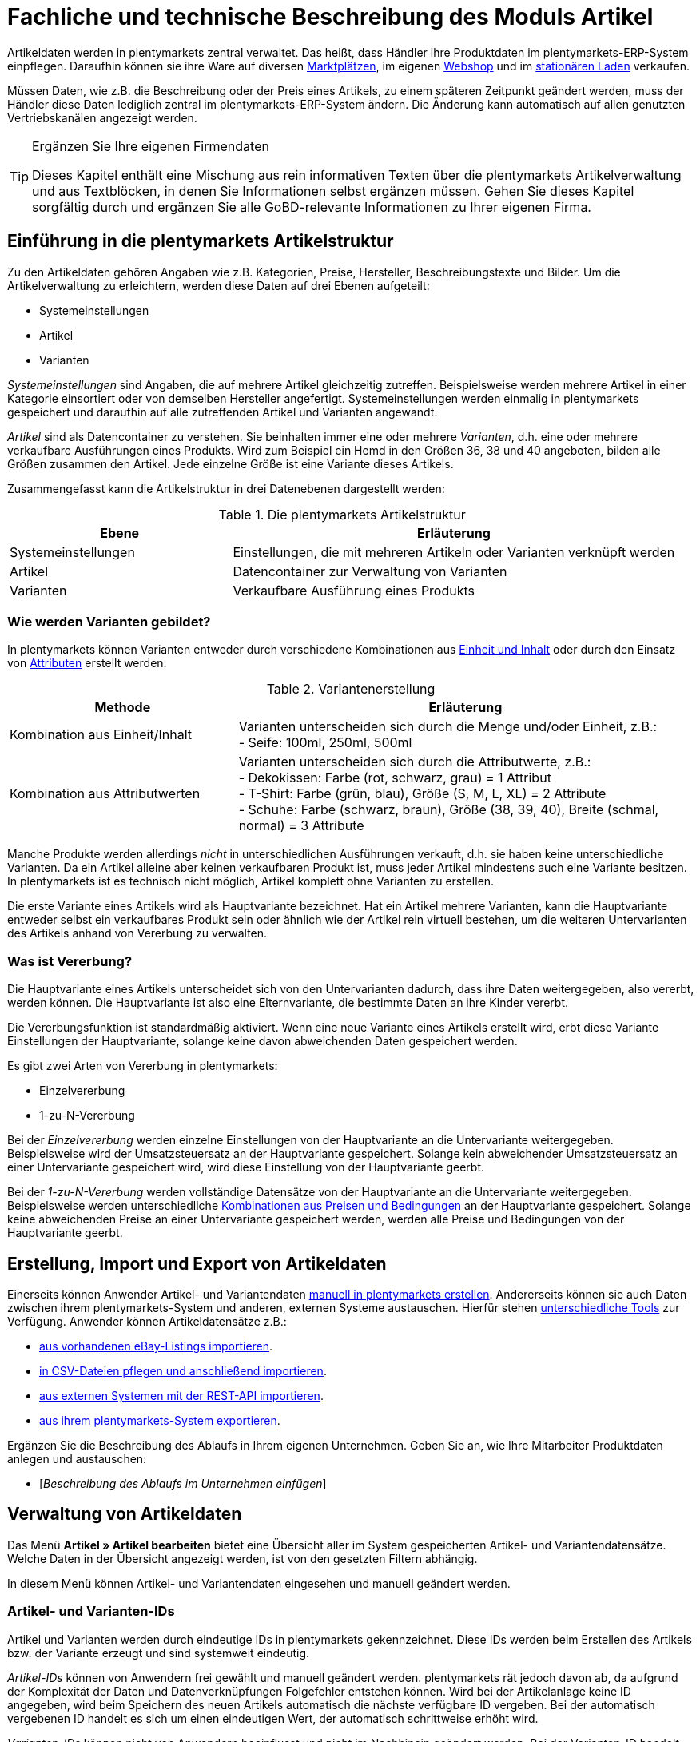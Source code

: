 = Fachliche und technische Beschreibung des Moduls Artikel
//Inhalt geprüft am 16.02.2021

Artikeldaten werden in plentymarkets zentral verwaltet. Das heißt, dass Händler ihre Produktdaten im plentymarkets-ERP-System einpflegen. Daraufhin können sie ihre Ware auf diversen <<#_fachliche_und_technische_beschreibung_des_moduls_multi_channel, Marktplätzen>>, im eigenen <<#_fachliche_und_technische_beschreibung_des_moduls_webshop, Webshop>> und im <<#_fachliche_und_technische_beschreibung_plentypos, stationären Laden>> verkaufen.

Müssen Daten, wie z.B. die Beschreibung oder der Preis eines Artikels, zu einem späteren Zeitpunkt geändert werden, muss der Händler diese Daten lediglich zentral im plentymarkets-ERP-System ändern. Die Änderung kann automatisch auf allen genutzten Vertriebskanälen angezeigt werden.

[TIP]
.Ergänzen Sie Ihre eigenen Firmendaten
====
Dieses Kapitel enthält eine Mischung aus rein informativen Texten über die plentymarkets Artikelverwaltung und aus Textblöcken, in denen Sie Informationen selbst ergänzen müssen. Gehen Sie dieses Kapitel sorgfältig durch und ergänzen Sie alle GoBD-relevante Informationen zu Ihrer eigenen Firma.
====

== Einführung in die plentymarkets Artikelstruktur
//Inhalt geprüft am 25.09.2020

Zu den Artikeldaten gehören Angaben wie z.B. Kategorien, Preise, Hersteller, Beschreibungstexte und Bilder. Um die Artikelverwaltung zu erleichtern, werden diese Daten auf drei Ebenen aufgeteilt:

* Systemeinstellungen
* Artikel
* Varianten

_Systemeinstellungen_ sind Angaben, die auf mehrere Artikel gleichzeitig zutreffen. Beispielsweise werden mehrere Artikel in einer Kategorie einsortiert oder von demselben Hersteller angefertigt. Systemeinstellungen werden einmalig in plentymarkets gespeichert und daraufhin auf alle zutreffenden Artikel und Varianten angewandt.

_Artikel_ sind als Datencontainer zu verstehen. Sie beinhalten immer eine oder mehrere _Varianten_, d.h. eine oder mehrere verkaufbare Ausführungen eines Produkts. Wird zum Beispiel ein Hemd in den Größen 36, 38 und 40 angeboten, bilden alle Größen zusammen den Artikel. Jede einzelne Größe ist eine Variante dieses Artikels.

Zusammengefasst kann die Artikelstruktur in drei Datenebenen dargestellt werden:

[[tabelle-artikelstruktur]]
.Die plentymarkets Artikelstruktur
[cols="1,2"]
|===
|*Ebene*|*Erläuterung*

|Systemeinstellungen|Einstellungen, die mit mehreren Artikeln oder Varianten verknüpft werden
|Artikel|Datencontainer zur Verwaltung von Varianten
|Varianten|Verkaufbare Ausführung eines Produkts
|===

=== Wie werden Varianten gebildet?
//Inhalt geprüft am 25.09.2020

In plentymarkets können Varianten entweder durch verschiedene Kombinationen aus <<#_einheiten, Einheit und Inhalt>> oder durch den Einsatz von <<#_attribute, Attributen>> erstellt werden:

[[tabelle-variantenerstellung]]
.Variantenerstellung
[cols="1,2"]
|===
|Methode|Erläuterung

|Kombination aus Einheit/Inhalt|Varianten unterscheiden sich durch die Menge und/oder Einheit, z.B.: +
- Seife: 100ml, 250ml, 500ml
|Kombination aus Attributwerten|Varianten unterscheiden sich durch die Attributwerte, z.B.: +
- Dekokissen: Farbe (rot, schwarz, grau) = 1 Attribut +
- T-Shirt: Farbe (grün, blau), Größe (S, M, L, XL) = 2 Attribute +
- Schuhe: Farbe (schwarz, braun), Größe (38, 39, 40), Breite (schmal, normal) = 3 Attribute
|===

Manche Produkte werden allerdings _nicht_ in unterschiedlichen Ausführungen verkauft, d.h. sie haben keine unterschiedliche Varianten. Da ein Artikel alleine aber keinen verkaufbaren Produkt ist, muss jeder Artikel mindestens auch eine Variante besitzen. In plentymarkets ist es technisch nicht möglich, Artikel komplett ohne Varianten zu erstellen.

Die erste Variante eines Artikels wird als Hauptvariante bezeichnet. Hat ein Artikel mehrere Varianten, kann die Hauptvariante entweder selbst ein verkaufbares Produkt sein oder ähnlich wie der Artikel rein virtuell bestehen, um die weiteren Untervarianten des Artikels anhand von Vererbung zu verwalten.

=== Was ist Vererbung?
//Inhalt geprüft am 25.09.2020

Die Hauptvariante eines Artikels unterscheidet sich von den Untervarianten dadurch, dass ihre Daten weitergegeben, also vererbt, werden können. Die Hauptvariante ist also eine Elternvariante, die bestimmte Daten an ihre Kinder vererbt.

Die Vererbungsfunktion ist standardmäßig aktiviert. Wenn eine neue Variante eines Artikels erstellt wird, erbt diese Variante Einstellungen der Hauptvariante, solange keine davon abweichenden Daten gespeichert werden.

Es gibt zwei Arten von Vererbung in plentymarkets:

* Einzelvererbung
* 1-zu-N-Vererbung

Bei der _Einzelvererbung_ werden einzelne Einstellungen von der Hauptvariante an die Untervariante weitergegeben. Beispielsweise wird der Umsatzsteuersatz an der Hauptvariante gespeichert. Solange kein abweichender Umsatzsteuersatz an einer Untervariante gespeichert wird, wird diese Einstellung von der Hauptvariante geerbt.

Bei der _1-zu-N-Vererbung_ werden vollständige Datensätze von der Hauptvariante an die Untervariante weitergegeben. Beispielsweise werden unterschiedliche <<#_preise, Kombinationen aus Preisen und Bedingungen>> an der Hauptvariante gespeichert. Solange keine abweichenden Preise an einer Untervariante gespeichert werden, werden alle Preise und Bedingungen von der Hauptvariante geerbt.

[#100]
== Erstellung, Import und Export von Artikeldaten
//Inhalt geprüft am 25.09.2020

Einerseits können Anwender Artikel- und Variantendaten link:https://knowledge.plentymarkets.com/artikel/import-export-anlage/anlage/neue-artikel[manuell in plentymarkets erstellen^]. Andererseits können sie auch Daten zwischen ihrem plentymarkets-System und anderen, externen Systeme austauschen. Hierfür stehen link:https://knowledge.plentymarkets.com/artikel/import-export-anlage[unterschiedliche Tools^] zur Verfügung. Anwender können Artikeldatensätze z.B.:

* link:https://knowledge.plentymarkets.com/maerkte/ebay/ebay-einrichten#11000[aus vorhandenen eBay-Listings importieren^].
* link:https://knowledge.plentymarkets.com/daten/daten-importieren/ElasticSync[in CSV-Dateien pflegen und anschließend importieren^].
* link:https://knowledge.plentymarkets.com/daten/rest-api[aus externen Systemen mit der REST-API importieren^].
* link:https://knowledge.plentymarkets.com/artikel/import-export-anlage/export[aus ihrem plentymarkets-System exportieren^].

Ergänzen Sie die Beschreibung des Ablaufs in Ihrem eigenen Unternehmen. Geben Sie an, wie Ihre Mitarbeiter Produktdaten anlegen und austauschen:

* [_Beschreibung des Ablaufs im Unternehmen einfügen_]

== Verwaltung von Artikeldaten
//Inhalt geprüft am 25.09.2020

Das Menü *Artikel » Artikel bearbeiten* bietet eine Übersicht aller im System gespeicherten Artikel- und Variantendatensätze. Welche Daten in der Übersicht angezeigt werden, ist von den gesetzten Filtern abhängig.

In diesem Menü können Artikel- und Variantendaten eingesehen und manuell geändert werden.

=== Artikel- und Varianten-IDs
//Inhalt geprüft am 25.09.2020

Artikel und Varianten werden durch eindeutige IDs in plentymarkets gekennzeichnet. Diese IDs werden beim Erstellen des Artikels bzw. der Variante erzeugt und sind systemweit eindeutig.

_Artikel-IDs_ können von Anwendern frei gewählt und manuell geändert werden. plentymarkets rät jedoch davon ab, da aufgrund der Komplexität der Daten und Datenverknüpfungen Folgefehler entstehen können. Wird bei der Artikelanlage keine ID angegeben, wird beim Speichern des neuen Artikels automatisch die nächste verfügbare ID vergeben. Bei der automatisch vergebenen ID handelt es sich um einen eindeutigen Wert, der automatisch schrittweise erhöht wird.

_Varianten-IDs_ können nicht von Anwendern beeinflusst und nicht im Nachhinein geändert werden. Bei der Varianten-ID handelt es sich um einen fortlaufenden, eindeutigen Wert, der automatisch schrittweise erhöht wird.

Neue plentymarkets Systeme werden mit Beispielartikeln und -varianten ausgeliefert. Die Beispielartikel haben die IDs 102 bis 135. Die Beispielvarianten haben die IDs 1000 bis 1033 sowie 1063 bis 1066.

Ergänzen Sie die Beschreibung des Ablaufs in Ihrem eigenen Unternehmen. Geben Sie an, wie Ihre Mitarbeiter Artikel-IDs wählen:

* [_Beschreibung des Ablaufs im Unternehmen einfügen_]

=== Änderungen nachvollziehen

==== Änderungshistorie
//Inhalt geprüft am 16.02.2021
//Der gleiche Inhalt findet sich auch im Kapitel Auftragsabwicklung

Mit Hilfe der link:https://knowledge.plentymarkets.com/daten/aenderungshistorie[Änderungshistorie^] können Anwender Änderungen an rechnungsrelevanten Daten verfolgen. Zum Beispiel können Anwender den gesamten Lebensweg eines Artikels oder eines Auftrags nachvollziehen.
Die Änderungshistorie setzt sich aus den folgenden Teilen zusammen:

* *_Suche_*: Änderungsaufzeichnungen, die weniger als sechs Monate zurückliegen, können live durchsucht werden.
* *_Archiv_*: Nach Ablauf der sechs Monate werden die Daten in ein Archiv verschoben. Dort sind die Daten weiterhin zugänglich, können jedoch nicht mehr durchsucht werden.
Die Änderungen werden 11 Jahre archiviert.
Anwender können die Archivdateien anfordern und herunterladen.

Die Änderungshistorie ist manipulationssicher und vertrauenswürdig in dem Sinne, dass Anwender die Einträge weder ändern noch löschen können.
Änderungen können lediglich abgerufen und durchsucht werden.

Standardmäßig ist die Änderungshistorie ausgeschaltet.
Anwender müssen sie also selbst aktivieren.
Dabei können Anwender alle GoBD-relevanten Einstellungen gleichzeitig aktivieren.
Alternativ können Anwender selbst entscheiden:

* welche Datenfelder protokolliert werden sollen (GoBD-relevante Datenfelder sind entsprechend gekennzeichnet).
* ob das Archiv aktiviert werden soll, d.h. ob die protokollierten Änderungen 11 Jahre lang abrufbar sein sollen.

==== Zeitstempel
//Inhalt geprüft am 16.02.2021

In plentymarkets werden jeweils beim Erstellen und Ändern von Artikel- und Variantendaten Zeitstempel erzeugt. Der Zeitstempel der letzten Änderung wird bei jeder Änderung der Daten entsprechend aktualisiert.
Für Artikel sind diese Zeitstempel im Menü *Artikel » Artikel bearbeiten » Artikel öffnen » Tab: Global* zu finden, für Varianten im Menü *Artikel » Artikel bearbeiten » Artikel öffnen » Tab: [Varianten-ID]*.

==== Sonstige Möglichkeiten
//Inhalt geprüft am 16.02.2021

Anwender können Änderungen an Artikel- und Variantendaten auch selbst erfassen und dokumentieren.
Zu diesem Zweck können Anwender diverse link:https://knowledge.plentymarkets.com/daten/daten-exportieren/FormatDesigner[Artikel- und Variantendaten exportieren^].

Ergänzen Sie die Beschreibung des Ablaufs in Ihrem eigenen Unternehmen. Geben Sie an, wie Ihre Mitarbeiter Änderungen an Artikel- und Variantendaten protokollieren:

* [_Beschreibung des Ablaufs im Unternehmen einfügen_]

Das Löschen von Artikeln und Varianten wird lediglich vom Anbieter des ERP-Systems plentymarkets protokolliert und kann vom Benutzer nicht im System selbst nachvollzogen werden.

=== Preise
==== Was sind Verkaufspreise?
//Inhalt geprüft am 25.09.2020

In plentymarkets wird zwischen Verkaufspreisen und Preisen unterschieden. Die Verkaufspreise sind Datencontainer (ähnlich wie Artikel es auch sind). Sie ermöglichen das zentrale Verwalten von Bedingungen, die auf Preise zutreffen sollen. Verkaufspreise bestimmen also link:https://knowledge.plentymarkets.com/artikel/einstellungen/preise[in welchen Situationen^] eine Variante zu einem bestimmten Preis verkauft wird.

Verkaufspreise gehören zu den zentral gespeicherten <<#_einführung_in_die_plentymarkets_artikelstruktur, Systemeinstellungen>>. Nach der Erstellung im Menü *Einrichtung » Artikel » Verkaufspreise* werden Verkaufspreise mit einzelnen Varianten verknüpft.

In einem neu angelegten System sind standardmäßig zwei Verkaufspreise mit den IDs 1 und 2 hinterlegt. Anwender können diese Standard-Verkaufspreise ändern, löschen und/oder beliebig viele neue Verkaufspreise erstellen. Die vom Anwender erstellten Verkaufspreise erhalten eine fortlaufende ID beginnend mit ID 3. Bei dieser ID handelt es sich um einen sogenannten Auto-Increment-Wert, der durch das System vergeben und nicht geändert werden kann.

==== Was sind Preise?
//Inhalt geprüft am 25.09.2020

Im Gegensatz zu dem Verkaufspreis ist der Preis der tatsächliche monetäre Betrag, zu dem eine Variante verkauft wird, wenn die durch den Verkaufspreis definierten Bedingungen erfüllt sind. Einer Variante können beliebig viele Verkaufspreise zugeordnet werden. Pro Verkaufspreis wird dann ein Preis direkt an der Variante gespeichert. Dieser Preis wird Kunden in Rechnung gestellt, wenn die Bedingungen erfüllt sind, die in den Verkaufspreiseinstellungen definiert wurden.

Standardmäßig werden die Kombinationen aus Verkaufspreis und Preis von der Hauptvariante an die Untervarianten des Artikels <<#_was_ist_vererbung?_, 1-zu-N vererbt>>. Das bedeutet, dass allen Varianten eines Artikels standardmäßig dieselben Kombinationen aus Verkaufspreis und Preis zugeordnet werden.

==== Wie können Preisdaten geändert werden?
//Inhalt geprüft am 25.09.2020

Die Preise einer einzigen Variante können geändert werden, z.B.:

* durch die manuelle link:https://knowledge.plentymarkets.com/artikel/artikel-verwalten#240[Eingabe eines neuen Preises^].
* durch das Aktivieren oder Deaktivieren der <<#_was_ist_vererbung?_, Vererbung>>.
* durch die Änderung eines Preises der Hauptvariante bei aktiver Vererbung.
* durch Verknüpfung mit einer <<#_preiskalkulationen, Preiskalkulation>>.

Die Preise mehrere Varianten können gleichzeitig geändert werden, z.B.:

* über die link:https://knowledge.plentymarkets.com/artikel/import-export-anlage/anlage/massenbearbeitung#100[Varianten-Gruppenfunktion^].
* über die link:https://knowledge.plentymarkets.com/artikel/import-export-anlage/anlage/massenbearbeitung#400[Stapelverarbeitung^].
* durch den link:https://knowledge.plentymarkets.com/daten/daten-importieren/ElasticSync[Import von Preisdaten^].
* per link:https://knowledge.plentymarkets.com/daten/rest-api[REST-API^].

//aktualisieren wenn die neue Änderungshistorie veröffentlicht wird
Preisänderungen werden in plentymarkets nicht dokumentiert. Daher müssen Anwender GoBD-relevante Änderungen selbst erfassen und dokumentieren. Ergänzen Sie die Beschreibung des Ablaufs in Ihrem eigenen Unternehmen. Geben Sie an, wie Ihre Mitarbeiter GoBD-relevante Änderungen erfassen:

* [_Beschreibung des Ablaufs im Unternehmen einfügen_]

==== Preiskalkulationen
//Inhalt geprüft am 25.09.2020
//aktualisieren wenn die neue Preiskalkulation veröffentlich wird

Preiskalkulationen gehören zu den zentral gespeicherten <<#_einführung_in_die_plentymarkets_artikelstruktur, Systemeinstellungen>>.
Sie dienen dazu, die monetären Preise von Varianten automatisch anhand bestimmter Kriterien zu berechnen und zu aktualisieren.

*_Beispiel_*: Anwender können mit dem Einkaufspreis des Artikels starten und dann die Transportkosten, Lagerkosten und Steuern hinzufügen. Schließlich können Anwender eine Gewinnspanne von 20% oben drauf legen.

_Im ersten Schritt_ erstellen Anwender individuelle Preiskalkulationen.
Diese können nur manuell im Menü *Einrichtung » Artikel » Preiskalkulation* erstellt und bearbeitet werden.

Dabei entscheiden Anwender selbst, welcher Wert als Grundlage für die Berechnung dienen soll:

* Der Einkaufspreis
* Ein bestehender <<#_preise, Verkaufspreis>>

Anwender entscheiden welche, link:https://knowledge.plentymarkets.com/artikel/artikel-verwalten#280[an der Variante gespeicherten Kosten^] hinzukommen sollen:

* Transportkosten (netto)
* Lagerkosten (netto)
* Zoll (prozentual)
* Betriebskosten (prozentual)
* link:https://knowledge.plentymarkets.com/auftragsabwicklung/auftraege/buchhaltung#300[Mehrwertsteuer^]

Anwender entscheiden, ob sie individuelle Beträge zum Preis addieren oder vom Preis subtrahieren möchten, z.B. plus 5% oder mal 1,05.
Hierzu tragen Anwender einen numerischen Wert ein und wählen einen der folgenden Operatoren: `+`, `-`, `+%`, `-%`, `*`, `/`.

_Im zweiten Schritt_ bestimmen Anwender, für welche Varianten die Preiskalkulation verwendet werden soll.
Dies geschieht z.B. durch:

* die link:https://knowledge.plentymarkets.com/artikel/artikel-verwalten#240[manuelle Verknüpfung^] der Preiskalkulation mit einer Variation.
* den link:https://knowledge.plentymarkets.com/daten/daten-importieren/sync-typen/elasticSync-artikel#2300[Import^] von Preiskalkulationsverknüpfungen.
* die Verwendung der link:https://knowledge.plentymarkets.com/artikel/import-export-anlage/anlage/massenbearbeitung#100[Varianten-Gruppenfunktion^].

Änderungen, die Anwender an Preiskalkulationen vornehmen, werden nicht protokolliert. Daher müssen Anwender GoBD-relevante Änderungen selbst erfassen und dokumentieren. Ergänzen Sie die Beschreibung des Ablaufs in Ihrem eigenen Unternehmen. Geben Sie an, wie Ihre Mitarbeiter GoBD-relevante Änderungen erfassen:

* [_Beschreibung des Ablaufs im Unternehmen einfügen_]

Bei aktivierter <<#_was_ist_vererbung?_, Vererbung>> werden diese Preise wie andere Preise auch von der Hauptvariante an die anderen Varianten des Artikels vererbt.

Wenn die Preiskalkulation mit einer Variante verknüpft wird, wird außerdem die <<#_hersteller, Herstellerprovision>> berücksichtigt, wenn die definierten Bedingungen zutreffen.

==== Welche Rabatte auf Preise sind möglich?
//Inhalt geprüft am 25.09.2020

In plentymarkets sind link:https://knowledge.plentymarkets.com/crm/kontakte-verwalten#25[Rabatte^] im Sinne von _Preisnachlässen_ zu verstehen. Rabatte können beispielsweise verwendet werden, um:

* bestimmten Kundenklassen einen günstigeren Preis anzubieten.
* die Artikel einer bestimmten link:https://knowledge.plentymarkets.com/artikel/einstellungen/kategorien#1530[Kategorie^] zu vergünstigen.
* bestimmte Zahlungsarten attraktiver zu machen.
* beschädigte Ware manuell link:https://knowledge.plentymarkets.com/pos/pos-kassenbenutzer#140[an der Kasse im stationären Laden^] zu vergünstigen.
* werbliche Aktionen durchzuführen, z.B. 20% auf alles außer Tiernahrung. Solche Aktionen werden mit sogenannten link:https://knowledge.plentymarkets.com/auftraege/gutscheine[Aktionsgutscheinen^] durchgeführt.

Artikel können im Menü *Artikel » Artikel bearbeiten » Artikel öffnen » Tab: Global* mit der Option link:https://knowledge.plentymarkets.com/artikel/artikel-verwalten#40[Aktionsgutschein/POS-Rabatt^] von Rabatten an der plentyPOS Kasse ausgeschlossen werden. Das bedeutet, dass das Kassenpersonal keinen manuellen Rabatt eingeben kann. Auch Kundenklassenrabatte und Aktionsrabatte sind für diese nicht rabattfähigen Artikel ungültig.

=== Kategorien
//Inhalt geprüft am 25.09.2020
//aktualisieren wenn Limits da sind

In plentymarkets können link:https://knowledge.plentymarkets.com/artikel/einstellungen/kategorien[Kategorien^] sowohl im Sinne von _Warengruppen_ als auch im Sinne von den _Content-Seiten_ eines Webshops verstanden werden. In diesem Kapitel sind mit Kategorien Warengruppen gemeint. Sie dienen dazu, Produkte übersichtlich zu gruppieren.

Varianten können beliebig vielen Kategorien zugeordnet werden. Allerdings muss bereits bei der Erstellung einer neuen Variante eine Standardkategorie festgelegt werden. Diese Standardkategorie kann jederzeit geändert werden, allerdings ist es nicht möglich, Varianten ohne Standardkategorie zu pflegen.

Kategorien haben steuerrechtliche Relevanz, da ein oder mehrere Mengenrabatte für einzelne Kategorien im Menü *Einrichtung » Mandant » Mandant öffnen » Kategorien » Rabatte* gespeichert werden können. Pro Kategorie sind bis zu drei Mengenrabatte möglich. Diese Rabatte werden automatisch angewendet, wenn Kunden die rabattfähige Menge an Varianten aus einer Kategorie erreichen oder überschreiten. Sie gelten jedoch nur für die Standardkategorie einer Variante. Diese Kategorierabatte können nur manuell im plentymarkets Backend gespeichert werden. Ein Import oder Export dieser Konfiguration ist nicht möglich.

=== Einheiten
//Inhalt geprüft am 25.09.2020

Einheiten gehören zu den zentral gespeicherten <<#_einführung_in_die_plentymarkets_artikelstruktur, Systemeinstellungen>>. Sie dienen dazu:

* verschiedene <<#_wie_werden_varianten_gebildet?_, Varianten eines Artikels>> zu bilden.
* den Inhalt von Varianten zu definieren. Hierfür werden Einheiten mit den Varianten verknüpft und Mengenangaben hinterlegt.
* den Grundpreis gemäß der Grundpreisverordnung zu errechnen. Der Grundpreis wird auf Verkaufskanälen ausgegeben, wenn an der Variante die Option *Grundpreisanzeige* aktiviert ist. Auch bei Produkten, die der Grundpreisverordnung unterliegen, müssen Anwender diese Einstellung selbst vornehmen.

Standardmäßig sind 52 Einheiten nach ISO-Code in plentymarkets-Systemen gespeichert. Anwender können jedoch im Menü *Einrichtung » Artikel » Einheiten* auch eigene Einheiten erstellen.

=== Attribute
//Inhalt geprüft am 25.09.2020

link:https://knowledge.plentymarkets.com/artikel/einstellungen/attribute[Attribute^] gehören zu den zentral gespeicherten <<#_einführung_in_die_plentymarkets_artikelstruktur, Systemeinstellungen>>. Sie dienen dazu:

* Produkte zu charakterisieren.
* verschiedene <<#_wie_werden_varianten_gebildet?_, Varianten eines Artikels>> zu bilden.

Im Menü *Einrichtung » Artikel » Attribute* können beliebig viele Attribute angelegt werden. Pro Attribut können außerdem beliebig viele Attributwerte erstellt werden.

[[tabelle-attribute]]
.Attribute und Attributwerte
[cols="1,3"]
|===
|Beispiel: Attribut|Beispiel: Attributwerte

|Farbe|rot, grün, blau
|Größe|36, 38, 40
|===

=== Merkmale und Eigenschaften
//Inhalt geprüft am 25.09.2020
//aktualisieren wenn Bestelleigenschaften veröffentlicht werden

In plentymarkets ist es auch möglich, Produkte zu charakterisieren, ohne dabei Varianten zu bilden. Hierfür werden Merkmale und Eigenschaften verwendet. Darüber lassen sich Features, z.B. technische Details wie “Bluetooth” oder “WLAN” abbilden. Merkmale und Eigenschaften sind nicht an den Warenbestand gekoppelt und nicht auf der Produktseite im Webshop wählbar.

Sowohl Merkmale als auch Eigenschaften gehören zu den zentral gespeicherten <<#_einführung_in_die_plentymarkets_artikelstruktur, Systemeinstellungen>>. Nach der Erstellung werden Merkmale allerdings auf der Artikelebene verknüpft und Eigenschaften auf der Variantenebene.

Merkmalen kommt eine besondere Bedeutung im Sinne der GoBD zu, da sie Aufpreise definieren können. Eigenschaften hingegen können keine Aufpreise definieren.

Anwender tragen einen Wert ein, wenn sie für das Merkmal einen Aufpreis berechnen möchten. Dieser Wert wird automatisch zum Artikelpreis addiert.

Anwender haben auch die Möglichkeit, keine MwSt. auf den eingegebenen Aufpreis anzurechnen. Dazu muss die Option *Als Zusatzkosten darstellen* gewählt werden. Eine mögliche Anwendung ist zum Beispiel die Darstellung von Pfandbeträgen, bei denen keine Mehrwertsteuer angewendet wird. In Rechnungen etc. erscheinen Merkmale, bei denen diese Option gewählt wurde, als eigene Position mit der ID -2.

Änderungen an Merkmalen und daraus resultierende Preisänderungen werden nicht protokolliert. Die Protokollierung solcher Änderungen obliegt dem Anwender. Ergänzen Sie die Beschreibung des Ablaufs in Ihrem eigenen Unternehmen. Geben Sie an, wie Ihre Mitarbeiter GoBD-relevante Änderungen erfassen:

* [_Beschreibung des Ablaufs im Unternehmen einfügen_]

=== Versandprofile
//Inhalt geprüft am 25.09.2020

<<#_fachliche_und_technische_beschreibung_versandabwicklung, Versandprofile>> gehören zu den zentral gespeicherten <<#_einführung_in_die_plentymarkets_artikelstruktur, Systemeinstellungen>>. Sie beinhalten die vom Händler angebotenen Versandservices und Portokosten. Nach der Erstellung werden Versandprofile mit Artikeln verknüpft.

Die Versandkosten einer Variante ergeben sich also aus der Konfiguration der mit dem Artikel verknüpften Versandprofile. Um höhere Portokosten, z.B. für große oder sperrige Güter, zu berechnen, können an der Variante zwei zusätzliche Portoaufschläge definiert werden.

Beim Erstellen eines neuen Artikels ist standardmäßig kein Versandprofil aktiviert. Pro Artikel sollte jedoch mindestens ein Versandprofil aktiviert werden, da sonst ungewollte Effekte bei der Versandkostenberechnung auftreten können.

=== Hersteller
//Inhalt geprüft am 25.09.2020

Herstellerdaten werden <<#_einführung_in_die_plentymarkets_artikelstruktur, zentral in den plentymarkets Einstellungen>> verwaltet und anschließend mit Artikeln verknüpft.
Im zentralen Herstellerdatensatz werden Name, Kontaktdaten und marktplatzspezifische IDs des Herstellers gespeichert.

plentymarkets vergibt jedem Herstellerdatensatz automatisch eine ID.
Bei dieser ID handelt es sich um einen eindeutigen Auto-Increment-Wert, der vom Anwender nicht beeinflusst werden kann.
Neue plentymarkets-Systeme werden mit zwei Herstellerdatensätzen geliefert, die die IDs 1 und 2 haben.
Anwender können diese Herstellerdatensätze ändern, löschen und/oder beliebig viele neue Datensätze erstellen.
Die vom Anwender erstellten Datensätze erhalten eine fortlaufende ID beginnend mit ID 3.

Manche Hersteller erheben für den Verkauf auf bestimmten Kanälen Provisionen. Um dieser Forderung Rechnung zu tragen, kann am Hersteller ein Provisionsbetrag in Prozent gespeichert werden. Provisionen werden immer für eine bestimmte Kombination aus link:https://knowledge.plentymarkets.com/webshop/mandanten-verwalten[Mandant^] und link:https://knowledge.plentymarkets.com/auftraege/auftragsherkunft[Herkunft^] gespeichert.

Herstellerprovisionen können nur manuell im Menü *Einrichtung » Artikel » Hersteller* hinterlegt werden. Änderungen an den Einstellungen für Herstellerprovisionen werden nicht protokolliert. Ergänzen Sie die Beschreibung des Ablaufs in Ihrem eigenen Unternehmen. Geben Sie an, wie Ihre Mitarbeiter GoBD-relevante Änderungen erfassen:

* [_Beschreibung des Ablaufs im Unternehmen einfügen_]

== Multipacks, Artikelpakete und Artikelsets
//Inhalt geprüft am 25.09.2020

Anwender haben drei verschiedene Möglichkeiten, Produkte zu kombinieren und als eine Verkaufseinheit anzubieten. Die folgende Tabelle vergleicht die Möglichkeiten und erläutert sie beispielhaft.

[[tabelle-multipacks-pakete-sets]]
.Produkte kombinieren und als Verkaufseinheit anbieten
[cols="1,4a"]
|===
|Art |Erläuterung

|link:https://knowledge.plentymarkets.com/artikel/anwendungsfaelle/multipacks-pakete-sets#1000[Multipack^]
|*_Beispiel_*: 1 Flasche Wasser, eine Packung mit 6 Flaschen und eine Packung mit 12 Flaschen.

*_Technische Angaben_*:

* Multipacks sind verschiedene Stückzahlen derselben Variante.
* Die Hauptvariante entspricht der kleinsten Verkaufseinheit des Produkts, z.B. 1 Flasche.
* Alle weiteren Varianten sind Kombinationen dieser kleinsten Verkaufseinheit, z.B. 6 oder 12 Flaschen.
* <<#_preise, Preise>> funktionieren genauso wie bei normalen Artikeln. Verkäufer werden allerdings empfohlen, die Vererbungsfunktion zu deaktivieren und stattdessen für jede Variante einen eigenen Preis zu speichern.
* Bestand wird nur an der Hauptvariante verwaltet.

|link:https://knowledge.plentymarkets.com/artikel/anwendungsfaelle/multipacks-pakete-sets#2000[Paket^]
|*_Beispiel_*: Ein Bartpflege-Kit bestehend aus einer Schere, einer Bürste, Bartöl und Bartwachs.

*_Technische Angaben_*:

* Pakete bestehen aus unterschiedlichen Varianten, die zusammengefasst und zu einem Paketpreis angeboten werden.
* Bestellt werden kann nur das komplette Paket. Die einzelnen Bestandteile können nicht gewählt werden.
* Es ist möglich, Varianten mit unterschiedlichen Steuersätzen zusammen in einem Paket anzubieten.
* Es ist auch möglich, den Paketpreis günstiger als die Summe der Einzelpreise zu definieren.
* Anwender geben den Paketpreis und den Umsatzsteuersatz am Artikeldatensatz selbst ein. Preis und Umsatzsteuersatz werden _nicht_ automatisch von plentymarkets anhand der Bestandteile berechnet.
* Der Einkaufspreis kann dagegen automatisch auf Grundlage der Bestandteile berechnet werden.

|link:https://knowledge.plentymarkets.com/artikel/anwendungsfaelle/multipacks-pakete-sets#3000[Set^]
|*_Beispiel_*: Eine Fußballuniform bestehend aus einem Trikot, Shorts und Socken. Der Endkunde stellt sich seine eigene Uniform zusammen, indem er die gewünschte Größe und Farbe für jede der drei Komponenten auswählt.

*_Technische Angaben_*:

* Sets bestehen aus mehreren Artikeln (Trikot, Shorts, Socken).
* Bei der Bestellung können Endkunden für jeden Artikel die gewünschte Variante wählen (Größe, Farbe).
* Die Hauptvariante selbst ist virtuell, kann also nicht verkauft werden.
* Für Sets werden keine Festpreise gespeichert, da der Verkäufer im Vorfeld nicht weiß, welche Kombination verkauft wird.
Stattdessen prüft plentymarkets regelmäßig die Preise aller im Set enthaltenen Varianten und ermittelt die günstigste kaufbare Kombination (der sogenannte "Ab-Preis"). plentymarkets prüft die Preise:
** wenn ein Bestandteil zu einem Set hinzugefügt wird.
** wenn ein Bestandteil aus einem Set gelöscht wird.
** wenn der "Ab-Preis" manuell aktualisiert wird.
** jede Nacht.
* Es ist möglich, ein Set günstiger als die Summe seiner Bestandteile zu machen. Verkäufer können dies auf zwei Wegen tun:
** Einerseits könnten Händler günstigere Geldbeträge für den Set-Verkaufspreis speichern als für den normalen Verkaufspreis.
** Andererseits könnten Händler einen prozentualen Rabatt eingeben, der für das gesamte Set gilt.
|===

Ergänzen Sie die Beschreibung des Ablaufs in Ihrem eigenen Unternehmen.
Geben Sie an, wie Preise für Multipacks, Pakete und Sets verwaltet werden.
Geben Sie an, wie Ihre Mitarbeiter GoBD-relevante Änderungen erfassen:

* [_Beschreibung des Ablaufs im Unternehmen einfügen_]

== Backup
//Inhalt geprüft am 25.09.2020

Anwender können eine link:https://knowledge.plentymarkets.com/daten/backup[Backup-Funktion^] nutzen, um Artikel- und Variantendaten in der Datenbank auf einen früheren Stand zurückzusetzen oder um gelöschte Daten wiederherzustellen.

Im Menü *Einrichtung » Einstellungen » Daten » Backup* finden Anwender eine Übersicht der Backups, die in den letzten Monate automatisch erstellt wurden. Anwender können diese Backups entweder einspielen oder als .sql.gz-Dateien herunterladen.
